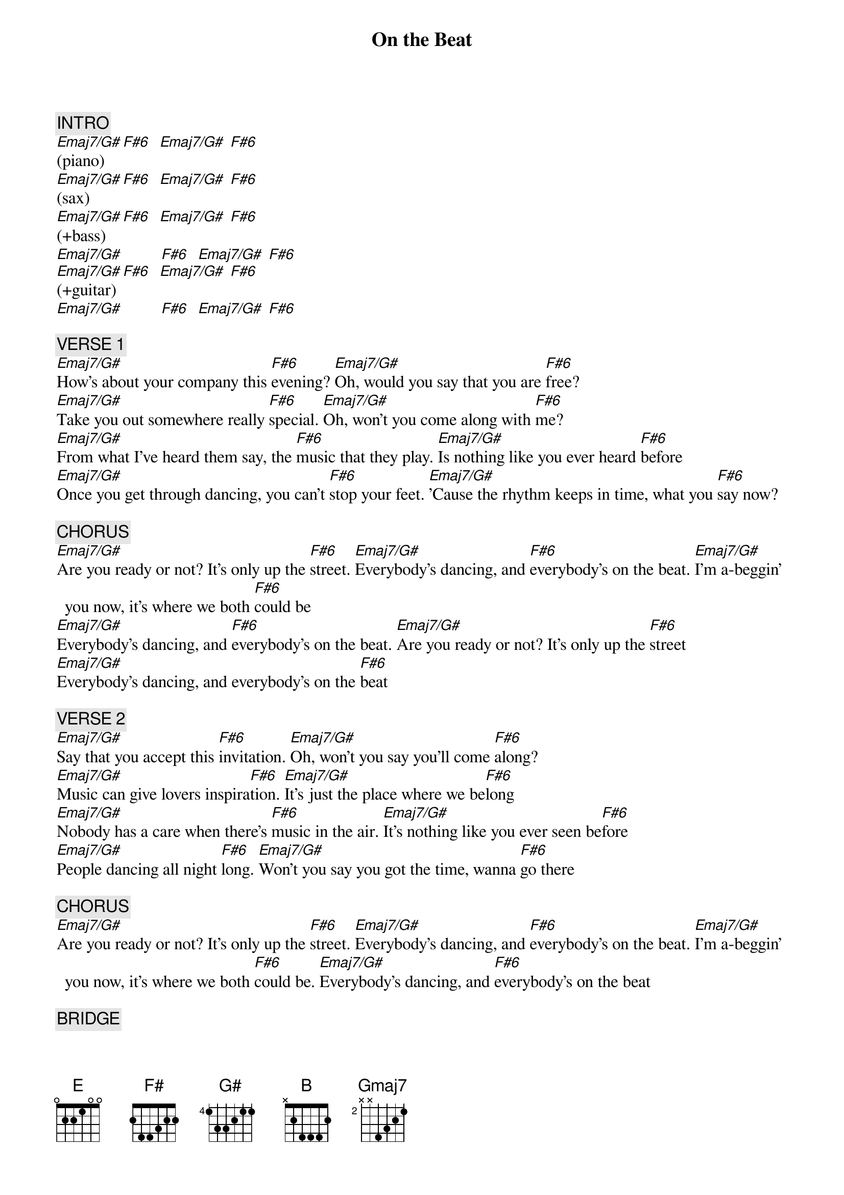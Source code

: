 {title: On the Beat}
{artist: B.B. & Q. Band}
{key: B}
{duration: 358}
{tempo: 120}

{c: INTRO}
[Emaj7/G#](piano)  [F#6]  [Emaj7/G#] [F#6]
[Emaj7/G#](sax)    [F#6]  [Emaj7/G#] [F#6]
[Emaj7/G#](+bass)  [F#6]  [Emaj7/G#] [F#6]
[Emaj7/G#]         [F#6]  [Emaj7/G#] [F#6]
[Emaj7/G#](+guitar)[F#6]  [Emaj7/G#] [F#6]
[Emaj7/G#]         [F#6]  [Emaj7/G#] [F#6]

{c: VERSE 1}
[Emaj7/G#]How's about your company this [F#6]evening? [Emaj7/G#]Oh, would you say that you are [F#6]free?
[Emaj7/G#]Take you out somewhere really [F#6]special. [Emaj7/G#]Oh, won't you come along with [F#6]me?
[Emaj7/G#]From what I've heard them say, the [F#6]music that they play. [Emaj7/G#]Is nothing like you ever heard [F#6]before
[Emaj7/G#]Once you get through dancing, you can't [F#6]stop your feet. [Emaj7/G#]'Cause the rhythm keeps in time, what you [F#6]say now?

{c: CHORUS}
[Emaj7/G#]Are you ready or not? It's only up the [F#6]street. [Emaj7/G#]Everybody's dancing, and [F#6]everybody's on the beat. [Emaj7/G#]I'm a-beggin' you now, it's where we both [F#6]could be
[Emaj7/G#]Everybody's dancing, and [F#6]everybody's on the beat. [Emaj7/G#]Are you ready or not? It's only up the [F#6]street
[Emaj7/G#]Everybody's dancing, and everybody's on the [F#6]beat

{c: VERSE 2}
[Emaj7/G#]Say that you accept this [F#6]invitation. [Emaj7/G#]Oh, won't you say you'll come [F#6]along?
[Emaj7/G#]Music can give lovers inspira[F#6]tion. [Emaj7/G#]It's just the place where we be[F#6]long
[Emaj7/G#]Nobody has a care when there's [F#6]music in the air. [Emaj7/G#]It's nothing like you ever seen be[F#6]fore
[Emaj7/G#]People dancing all night [F#6]long. [Emaj7/G#]Won't you say you got the time, wanna [F#6]go there

{c: CHORUS}
[Emaj7/G#]Are you ready or not? It's only up the [F#6]street. [Emaj7/G#]Everybody's dancing, and [F#6]everybody's on the beat. [Emaj7/G#]I'm a-beggin' you now, it's where we both [F#6]could be. [Emaj7/G#]Everybody's dancing, and [F#6]everybody's on the beat

{c: BRIDGE}
[E]What [F#]you [G#]say, [B]you and I should go to[F#sus2]gether
[E]What [F#]you [G#]say, [B]it's for everyone to [F#]see
[E]What [F#]you [G#]say, [B]do you want to come a[F#sus2]long with [Gmaj7]me?[(NC)]

{c: BREAK}
[Emaj7/G#](sax)    [F#6]  [Emaj7/G#] [F#6]
[Emaj7/G#]         [F#6]  [Emaj7/G#] [F#6]Huh!
[Emaj7/G#](+guitar)[F#6]  [Emaj7/G#] [F#6]
[Emaj7/G#]         [F#6]  [Emaj7/G#] [F#6]
[Emaj7/G#](synth)  [F#6]  [Emaj7/G#] [F#6]
[Emaj7/G#](synth)  [F#6]  [Emaj7/G#] [F#6]

[Emaj7/G#]Are you ready or not? [F#6]  [Emaj7/G#] [F#6]
[Emaj7/G#]I'm a-beggin' you now. [F#6]  [Emaj7/G#] [F#6]
[Emaj7/G#]Are you ready or not? It's only up the street. [F#6]  [Emaj7/G#] [F#6]
[Emaj7/G#]I'm a-beggin' you now, it's where we both could be. [F#6]  [Emaj7/G#] [F#6]

{c: VERSE}
[Emaj7/G#]How's about your company this [F#6]evening?
[Emaj7/G#]Oh, would you say that you are [F#6]free?
[Emaj7/G#]Take you out somewhere really [F#6]special
[Emaj7/G#]Oh, won't you come along with [F#6]me?
[Emaj7/G#]From what I've heard them say, the [F#6]music that they play
[Emaj7/G#]Is nothing like you ever heard [F#6]before
[Emaj7/G#]Once you get through dancing, you can't [F#6]stop your feet
[Emaj7/G#]'Cause the rhythm keeps in time, what you [F#6]say now?

{c: CHORUS}
[Emaj7/G#]Are you ready or not? It's only up the [F#6]street
[Emaj7/G#]Everybody's dancing, and [F#6]everybody's on the beat
[Emaj7/G#]I'm a-beggin' you now, it's where we both could [F#6]be
[Emaj7/G#]Everybody's dancing, and [F#6]everybody's on the beat
[Emaj7/G#]Are you ready or not? It's only up the [F#6]street
[Emaj7/G#]Everybody's dancing, and [F#6]everybody's on the beat
[Emaj7/G#]Are you ready or not? It's only up the [F#6]street
[Emaj7/G#]Everybody's dancing, and [F#6]everybody's on the beat
[Emaj7/G#]I'm a-beggin' you now, it's where we both could [F#6]be
[Emaj7/G#]Everybody's dancing, and [F#6]everybody's on the beat

{c: BREAK} 
[Emaj7/G#](clarinet)[F#6]  [Emaj7/G#] [F#6]
[Emaj7/G#](clarinet)[F#6]  [Emaj7/G#] [F#6]

{c: CHORUS}
[Emaj7/G#]Are you ready or not? It's only up the [F#6]street
[Emaj7/G#]Everybody's dancing, and [F#6]everybody's on the beat
[Emaj7/G#]I'm a-beggin' you now, it's where we both could [F#6]be
[Emaj7/G#]Everybody's dancing, and [F#6]everybody's on the beat. (END)